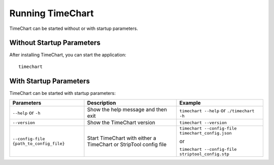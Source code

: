 ==================
Running TimeChart
==================

TimeChart can be started without or with startup parameters.


***************************
Without Startup Parameters
***************************

After installing TimeChart, you can start the application::

    timechart


************************
With Startup Parameters
************************

TimeChart can be started with startup parameters:

+-----------------------------------------+----------------------------------------+---------------------------------------------------+
| Parameters                              | Description                            | Example                                           |
|                                         |                                        |                                                   |
+=========================================+========================================+===================================================+
| ``--help`` or ``-h``                    | Show the help message and then exit    | ``timechart --help`` or ``./timechart -h``        |
+-----------------------------------------+----------------------------------------+---------------------------------------------------+
| ``--version``                           | Show the TimeChart version             | ``timechart --version``                           |
+-----------------------------------------+----------------------------------------+---------------------------------------------------+
| ``--config-file {path_to_config_file}`` | Start TimeChart with either a          | ``timechart --config-file timechart_config.json`` |
|                                         | TimeChart or StripTool config file     |                                                   |
|                                         |                                        | or                                                |
|                                         |                                        |                                                   |
|                                         |                                        | ``timechart --config-file striptool_config.stp``  |
|                                         |                                        |                                                   |
+-----------------------------------------+----------------------------------------+---------------------------------------------------+
